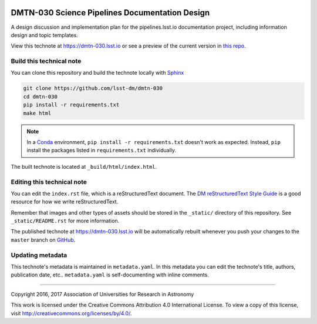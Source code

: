 .. image:: https://img.shields.io/badge/dmtn--030-lsst.io-brightgreen.svg
   :target: https://dmtn-030.lsst.io
   :alt: Technote website
.. image:: https://img.shields.io/travis/lsst-dm/dmtn-030/master.svg?maxAge=2592000
   :target: https://travis-ci.org/lsst-dm/dmtn-030
   :alt: Travis build status
.. image:: https://zenodo.org/badge/doi/10.5281/zenodo.228174.svg
   :target: http://dx.doi.org/10.5281/zenodo.228174
   :alt: doi:10.5281/zenodo.228174

###############################################
DMTN-030 Science Pipelines Documentation Design
###############################################

A design discussion and implementation plan for the pipelines.lsst.io documentation project, including information design and topic templates.

View this technote at https://dmtn-030.lsst.io or see a preview of the current version in `this repo`_.

Build this technical note
=========================

You can clone this repository and build the technote locally with `Sphinx`_

.. code-block:: bash

   git clone https://github.com/lsst-dm/dmtn-030
   cd dmtn-030
   pip install -r requirements.txt
   make html

.. note::

   In a Conda_ environment, ``pip install -r requirements.txt`` doesn't work as expected.
   Instead, ``pip`` install the packages listed in ``requirements.txt`` individually.

The built technote is located at ``_build/html/index.html``.

Editing this technical note
===========================

You can edit the ``index.rst`` file, which is a reStructuredText document.
The `DM reStructuredText Style Guide`_ is a good resource for how we write reStructuredText.

Remember that images and other types of assets should be stored in the ``_static/`` directory of this repository.
See ``_static/README.rst`` for more information.

The published technote at https://dmtn-030.lsst.io will be automatically rebuilt whenever you push your changes to the ``master`` branch on `GitHub <https://github.com/lsst-dm/dmtn-030>`_.

Updating metadata
=================

This technote's metadata is maintained in ``metadata.yaml``.
In this metadata you can edit the technote's title, authors, publication date, etc..
``metadata.yaml`` is self-documenting with inline comments.

****

Copyright 2016, 2017 Association of Universities for Research in Astronomy

This work is licensed under the Creative Commons Attribution 4.0 International License. To view a copy of this license, visit http://creativecommons.org/licenses/by/4.0/.

.. _Sphinx: http://sphinx-doc.org
.. _DM reStructuredText Style Guide: https://developer.lsst.io/docs/rst_styleguide.html
.. _this repo: ./index.rst
.. _Conda: http://conda.pydata.org/docs/
